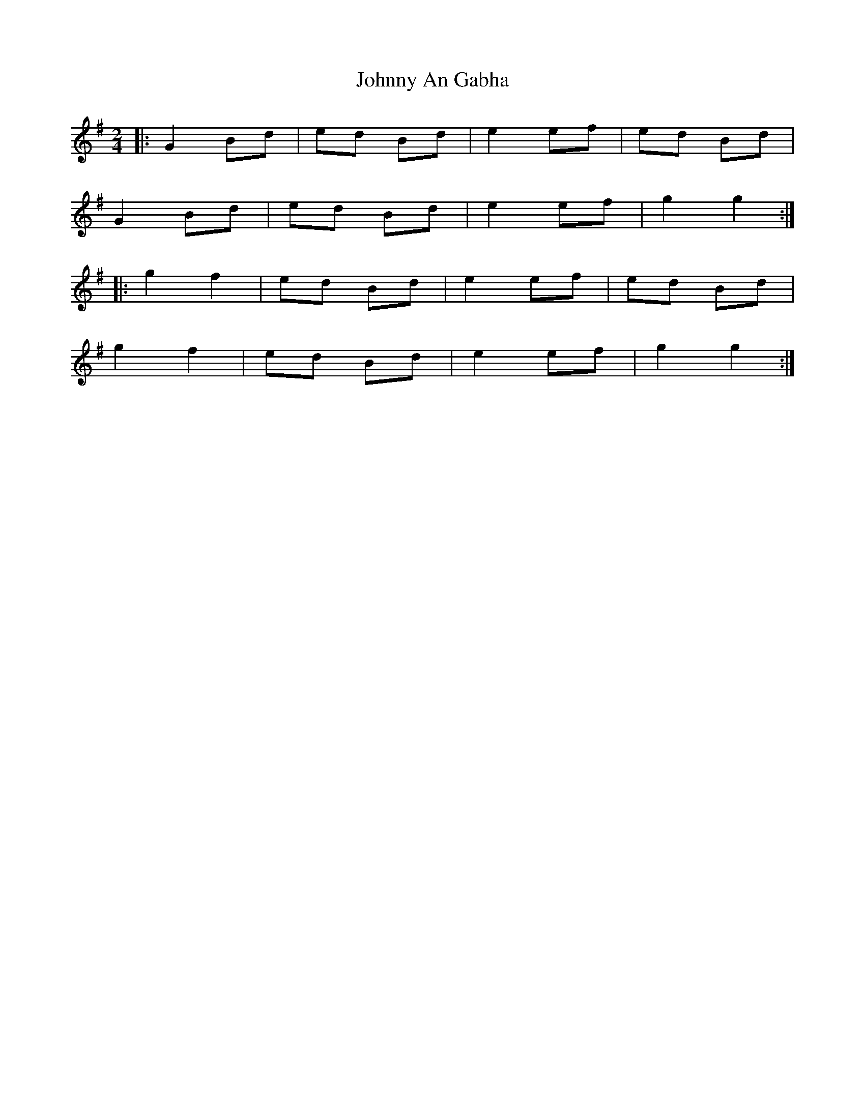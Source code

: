 X: 5
T: Johnny An Gabha
Z: ceolachan
S: https://thesession.org/tunes/4763#setting21745
R: polka
M: 2/4
L: 1/8
K: Gmaj
|: G2 Bd | ed Bd | e2 ef | ed Bd |
G2 Bd | ed Bd | e2 ef | g2 g2 :|
|: g2 f2 | ed Bd | e2 ef | ed Bd |
g2 f2 | ed Bd | e2 ef | g2 g2 :|
